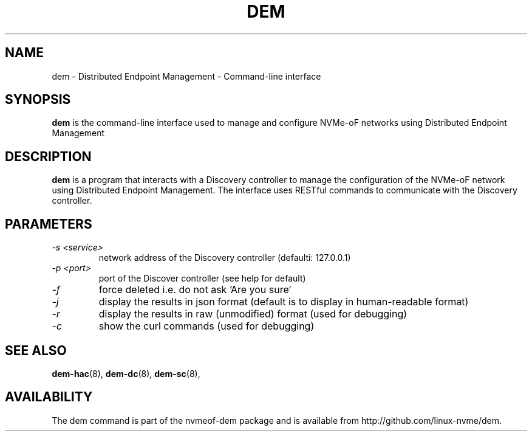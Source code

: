 .\" dem.1 --
.\" Copyright 2018 Intel Corporation, Inc.
.\" May be distributed under the GNU General Public License
.TH DEM 1 "March 2018" "nvmeof-dem" "System Administration"
.SH NAME
dem \-
Distributed Endpoint Management - Command-line interface
.SH SYNOPSIS
.B dem
is the command-line interface used to manage and configure NVMe-oF networks
using Distributed Endpoint Management
.SH DESCRIPTION
.B dem
is a program that interacts with a Discovery controller to manage the
configuration of the NVMe-oF network using Distributed Endpoint Management.
The interface uses RESTful commands to communicate with the Discovery
controller.

.SH PARAMETERS
.TP
.I -s <service>
network address of the Discovery controller (defaulti: 127.0.0.1)
.TP
.I -p <port>
port of the Discover controller (see help for default)
.TP
.I -f
force deleted i.e. do not ask 'Are you sure'
.TP
.I -j
display the results in json format (default is to display in human-readable
format)
.TP
.I -r
display the results in raw (unmodified) format (used for debugging)
.TP
.I -c
show the curl commands (used for debugging)

.SH SEE ALSO
.BR dem-hac (8),
.BR dem-dc (8),
.BR dem-sc (8),
.SH AVAILABILITY
The dem command is part of the nvmeof-dem package and is available from
http://github.com/linux-nvme/dem.
